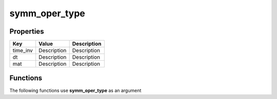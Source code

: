 ##############
symm_oper_type
##############


Properties
----------
.. list-table::
   :header-rows: 1

   * - Key
     - Value
     - Description
   * - time_inv
     - Description
     - Description
   * - dt
     - Description
     - Description
   * - mat
     - Description
     - Description

Functions
---------
The following functions use **symm_oper_type** as an argument
